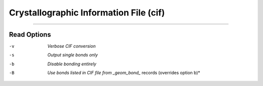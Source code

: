.. _Crystallographic_Information_File:

Crystallographic Information File (cif)
=======================================

****

Read Options
~~~~~~~~~~~~ 

-v  *Verbose CIF conversion*
-s  *Output single bonds only*
-b  *Disable bonding entirely*
-B  *Use bonds listed in CIF file from _geom_bond_* records (overrides option b)*


